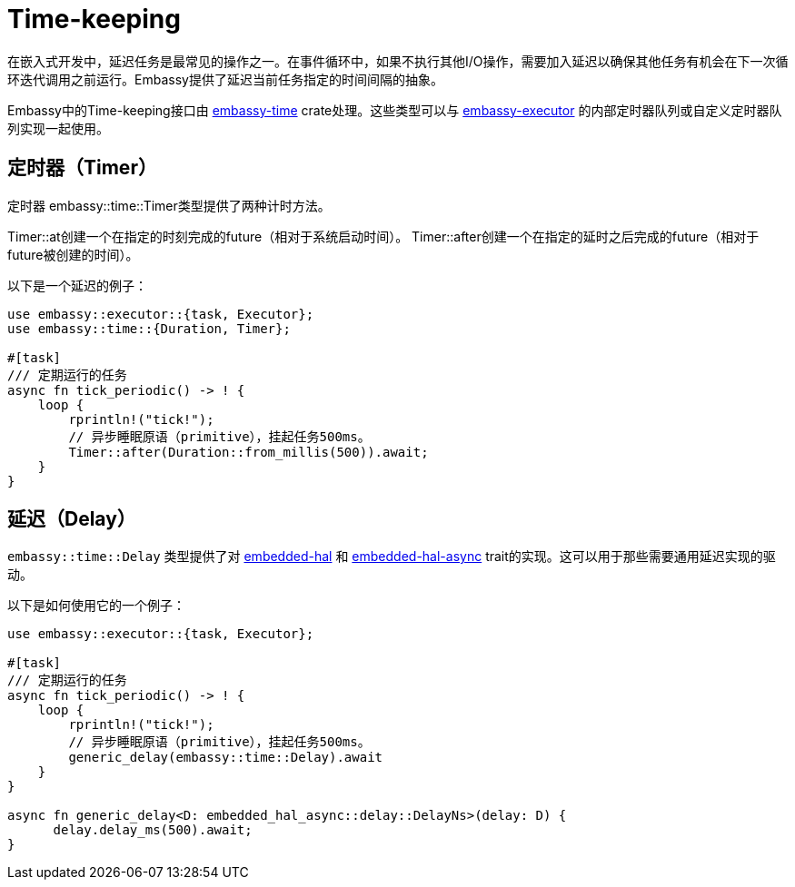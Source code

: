 = Time-keeping

在嵌入式开发中，延迟任务是最常见的操作之一。在事件循环中，如果不执行其他I/O操作，需要加入延迟以确保其他任务有机会在下一次循环迭代调用之前运行。Embassy提供了延迟当前任务指定的时间间隔的抽象。

Embassy中的Time-keeping接口由 link:https://crates.io/crates/embassy-time[embassy-time] crate处理。这些类型可以与 link:https://crates.io/crates/embassy-executor[embassy-executor] 的内部定时器队列或自定义定时器队列实现一起使用。

== 定时器（Timer）

定时器
embassy::time::Timer类型提供了两种计时方法。

Timer::at创建一个在指定的时刻完成的future（相对于系统启动时间）。 Timer::after创建一个在指定的延时之后完成的future（相对于future被创建的时间）。

以下是一个延迟的例子：

[,rust]
----
use embassy::executor::{task, Executor};
use embassy::time::{Duration, Timer};

#[task]
/// 定期运行的任务
async fn tick_periodic() -> ! {
    loop {
        rprintln!("tick!");
        // 异步睡眠原语（primitive），挂起任务500ms。
        Timer::after(Duration::from_millis(500)).await;
    }
}
----

== 延迟（Delay）

`embassy::time::Delay` 类型提供了对 link:https://docs.rs/embedded-hal/1.0.0/embedded_hal/delay/index.html[embedded-hal] 和 link:https://docs.rs/embedded-hal-async/latest/embedded_hal_async/delay/index.html[embedded-hal-async]  trait的实现。这可以用于那些需要通用延迟实现的驱动。

以下是如何使用它的一个例子：

[,rust]
----
use embassy::executor::{task, Executor};

#[task]
/// 定期运行的任务
async fn tick_periodic() -> ! {
    loop {
        rprintln!("tick!");
        // 异步睡眠原语（primitive），挂起任务500ms。
        generic_delay(embassy::time::Delay).await
    }
}

async fn generic_delay<D: embedded_hal_async::delay::DelayNs>(delay: D) {
      delay.delay_ms(500).await;
}
----
